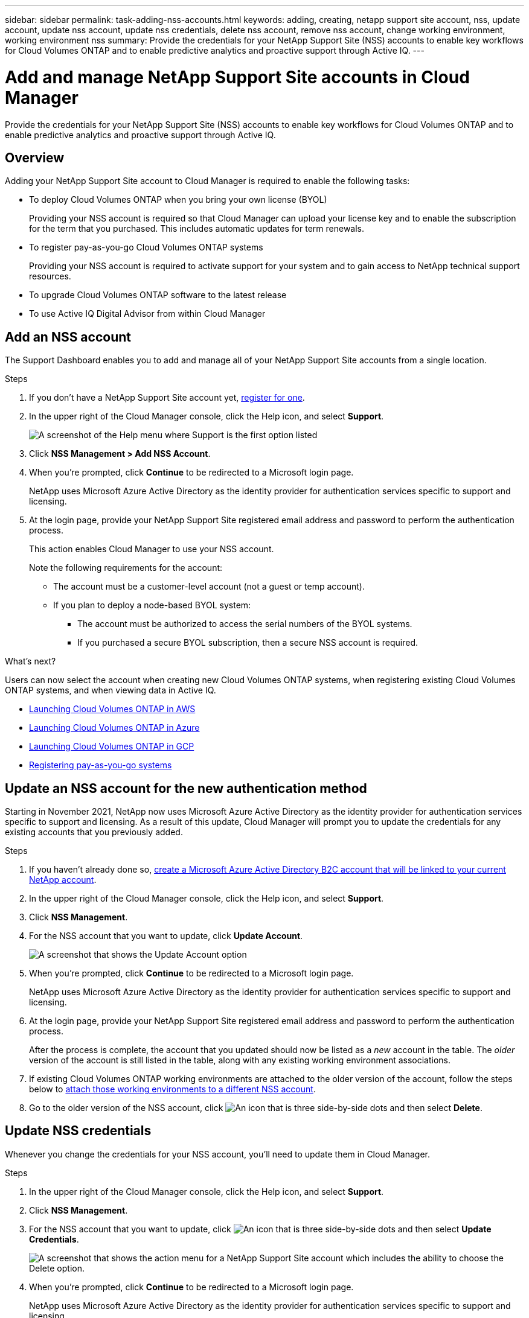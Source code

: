 ---
sidebar: sidebar
permalink: task-adding-nss-accounts.html
keywords: adding, creating, netapp support site account, nss, update account, update nss account, update nss credentials, delete nss account, remove nss account, change working environment, working environment nss
summary: Provide the credentials for your NetApp Support Site (NSS) accounts to enable key workflows for Cloud Volumes ONTAP and to enable predictive analytics and proactive support through Active IQ.
---

= Add and manage NetApp Support Site accounts in Cloud Manager
:hardbreaks:
:nofooter:
:icons: font
:linkattrs:
:imagesdir: ./media/

[.lead]
Provide the credentials for your NetApp Support Site (NSS) accounts to enable key workflows for Cloud Volumes ONTAP and to enable predictive analytics and proactive support through Active IQ.

== Overview

Adding your NetApp Support Site account to Cloud Manager is required to enable the following tasks:

* To deploy Cloud Volumes ONTAP when you bring your own license (BYOL)
+
Providing your NSS account is required so that Cloud Manager can upload your license key and to enable the subscription for the term that you purchased. This includes automatic updates for term renewals.

* To register pay-as-you-go Cloud Volumes ONTAP systems
+
Providing your NSS account is required to activate support for your system and to gain access to NetApp technical support resources.

* To upgrade Cloud Volumes ONTAP software to the latest release

* To use Active IQ Digital Advisor from within Cloud Manager

== Add an NSS account

The Support Dashboard enables you to add and manage all of your NetApp Support Site accounts from a single location.

.Steps

. If you don't have a NetApp Support Site account yet, https://register.netapp.com/register/start[register for one^].

. In the upper right of the Cloud Manager console, click the Help icon, and select *Support*.
+
image:screenshot-help-support.png[A screenshot of the Help menu where Support is the first option listed]

. Click *NSS Management > Add NSS Account*.

. When you're prompted, click *Continue* to be redirected to a Microsoft login page.
+
NetApp uses Microsoft Azure Active Directory as the identity provider for authentication services specific to support and licensing.

. At the login page, provide your NetApp Support Site registered email address and password to perform the authentication process.
+
This action enables Cloud Manager to use your NSS account.
+
Note the following requirements for the account:
+
* The account must be a customer-level account (not a guest or temp account).
* If you plan to deploy a node-based BYOL system:
** The account must be authorized to access the serial numbers of the BYOL systems.
** If you purchased a secure BYOL subscription, then a secure NSS account is required.

.What's next?

Users can now select the account when creating new Cloud Volumes ONTAP systems, when registering existing Cloud Volumes ONTAP systems, and when viewing data in Active IQ.

* https://docs.netapp.com/us-en/cloud-manager-cloud-volumes-ontap/task-deploying-otc-aws.html[Launching Cloud Volumes ONTAP in AWS^]
* https://docs.netapp.com/us-en/cloud-manager-cloud-volumes-ontap/task-deploying-otc-azure.html[Launching Cloud Volumes ONTAP in Azure^]
* https://docs.netapp.com/us-en/cloud-manager-cloud-volumes-ontap/task-deploying-gcp.html[Launching Cloud Volumes ONTAP in GCP^]
* https://docs.netapp.com/us-en/cloud-manager-cloud-volumes-ontap/task-registering.html[Registering pay-as-you-go systems^]

== Update an NSS account for the new authentication method

Starting in November 2021, NetApp now uses Microsoft Azure Active Directory as the identity provider for authentication services specific to support and licensing. As a result of this update, Cloud Manager will prompt you to update the credentials for any existing accounts that you previously added.

.Steps

. If you haven't already done so, https://kb.netapp.com/Advice_and_Troubleshooting/Miscellaneous/FAQs_for_NetApp_adoption_of_MS_Azure_AD_B2C_for_login[create a Microsoft Azure Active Directory B2C account that will be linked to your current NetApp account^].

. In the upper right of the Cloud Manager console, click the Help icon, and select *Support*.

. Click *NSS Management*.

. For the NSS account that you want to update, click *Update Account*.
+
image:screenshot-nss-update-account.png[A screenshot that shows the Update Account option]

. When you're prompted, click *Continue* to be redirected to a Microsoft login page.
+
NetApp uses Microsoft Azure Active Directory as the identity provider for authentication services specific to support and licensing.

. At the login page, provide your NetApp Support Site registered email address and password to perform the authentication process.
+
After the process is complete, the account that you updated should now be listed as a _new_ account in the table. The _older_ version of the account is still listed in the table, along with any existing working environment associations.

. If existing Cloud Volumes ONTAP working environments are attached to the older version of the account, follow the steps below to <<Attach a working environment to a different NSS account,attach those working environments to a different NSS account>>.

. Go to the older version of the NSS account, click image:icon-action.png["An icon that is three side-by-side dots"] and then select *Delete*.

== Update NSS credentials

Whenever you change the credentials for your NSS account, you'll need to update them in Cloud Manager.

.Steps

. In the upper right of the Cloud Manager console, click the Help icon, and select *Support*.

. Click *NSS Management*.

. For the NSS account that you want to update, click image:icon-action.png["An icon that is three side-by-side dots"] and then select *Update Credentials*.
+
image:screenshot-nss-update-credentials.png[A screenshot that shows the action menu for a NetApp Support Site account which includes the ability to choose the Delete option.]

. When you're prompted, click *Continue* to be redirected to a Microsoft login page.
+
NetApp uses Microsoft Azure Active Directory as the identity provider for authentication services specific to support and licensing.

. At the login page, provide your NetApp Support Site registered email address and password to perform the authentication process.

== Attach a working environment to a different NSS account

If your organization has multiple NetApp Support Site accounts, you can change which account is associated with a Cloud Volumes ONTAP system.

This feature is only supported with NSS accounts that are configured to use Microsoft Azure AD adopted by NetApp for identity management. Before you can use this feature, you need click *Add NSS Account* or *Update Account*.

.Steps

. In the upper right of the Cloud Manager console, click the Help icon, and select *Support*.

. Click *NSS Management*.

. Complete the following steps to change the NSS account:

.. Expand the row for the NetApp Support Site account that the working environment is currently associated with.

.. For the working environment that you want to change the association for, click image:icon-action.png["An icon that is three side-by-side dots"]

.. Select *Change to a different NSS account*.
+
image:screenshot-nss-change-account.png[A screenshot that shows the action menu for a working environment that is associated with a NetApp Support Site account.]

.. Select the account and then click *Save*.

== Display the email address for an NSS account

Now that NetApp Support Site accounts use Microsoft Azure Active Directory for authentication services, the NSS user name that displays in Cloud Manager is typically an identifier generated by Azure AD. As a result, you might not immediately know the email address associated with that account. But Cloud Manager has an option to show you the associated email address.

TIP: When you go to the NSS Management page, Cloud Manager generates a token for each account in the table. That token includes information about the associated email address. The token is then removed when you leave the page. The information is never cached, which helps protect your privacy.

.Steps

. In the upper right of the Cloud Manager console, click the Help icon, and select *Support*.

. Click *NSS Management*.

. For the NSS account that you want to update, click image:icon-action.png["An icon that is three side-by-side dots"] and then select *Display Email Address*.
+
image:screenshot-nss-display-email.png[A screenshot that shows the action menu for a NetApp Support Site account which includes the ability to display the email address.]

.Result

Cloud Manager displays the NetApp Support Site user name and the associated email address. You can use the copy button to copy the email address.

== Remove an NSS account

Delete any of the NSS accounts that you no longer want to use with Cloud Manager.

Note that you can't delete an account that is currently associated with a Cloud Volumes ONTAP working environment. You first need to <<Attach a working environment to a different NSS account,attach those working environments to a different NSS account>>.

.Steps

. In the upper right of the Cloud Manager console, click the Help icon, and select *Support*.

. Click *NSS Management*.

. For the NSS account that you want to delete, click image:icon-action.png["An icon that is three side-by-side dots"] and then select *Delete*.
+
image:screenshot-nss-delete.png[A screenshot that shows the action menu for a NetApp Support Site account which includes the ability to choose the Delete option.]

. Click *Delete* to confirm.
